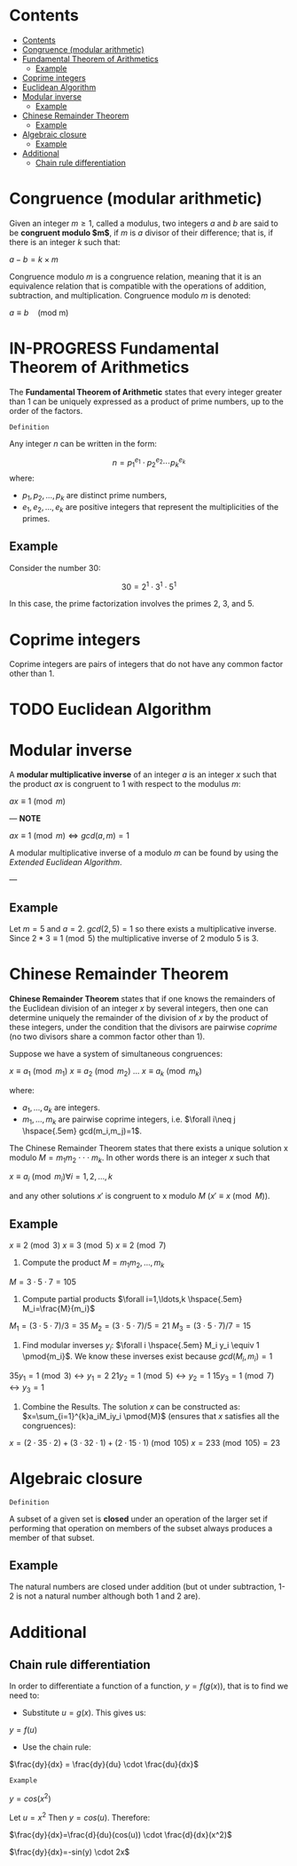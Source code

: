 #+STARTUP: overview
#+latex_class_options: [12pt]

* Contents
:PROPERTIES:
:STARTUP: showall
:TOC:      :include all
:END:
:CONTENTS:
- [[#contents][Contents]]
- [[#congruence-modular-arithmetic][Congruence (modular arithmetic)]]
- [[#fundamental-theorem-of-arithmetics][Fundamental Theorem of Arithmetics]]
  - [[#example][Example]]
- [[#coprime-integers][Coprime integers]]
- [[#euclidean-algorithm][Euclidean Algorithm]]
- [[#modular-inverse][Modular inverse]]
  - [[#example][Example]]
- [[#chinese-remainder-theorem][Chinese Remainder Theorem]]
  - [[#example][Example]]
- [[#algebraic-closure][Algebraic closure]]
  - [[#example][Example]]
- [[#additional][Additional]]
  - [[#chain-rule-differentiation][Chain rule differentiation]]
:END:

* Congruence (modular arithmetic)
Given an integer $m \geq 1$, called a modulus, two integers $a$ and $b$ are said to be *congruent modulo $m$*, if $m$ is $a$ divisor of their difference; that is, if there is an integer $k$ such that:

$a - b = k \times m$

Congruence modulo $m$ is a congruence relation, meaning that it is an equivalence relation that is compatible with the operations of addition, subtraction, and multiplication. Congruence modulo $m$ is denoted:

$a \equiv b \quad \text{(mod m)}$

* IN-PROGRESS Fundamental Theorem of Arithmetics
The *Fundamental Theorem of Arithmetic* states that every integer greater than 1 can be uniquely expressed as a product of prime numbers, up to the order of the factors.

=Definition=

Any integer \( n \) can be written in the form:

\[
   n = p_1^{e_1} \cdot p_2^{e_2} \cdots p_k^{e_k}
   \]
where:

- \( p_1, p_2, \ldots, p_k \) are distinct prime numbers,
- \( e_1, e_2, \ldots, e_k \) are positive integers that represent the multiplicities of the primes.

** Example
Consider the number 30:

\[
     30 = 2^1 \cdot 3^1 \cdot 5^1
     \]

In this case, the prime factorization involves the primes 2, 3, and 5.
* Coprime integers
Coprime integers are pairs of integers that do not have any common factor other than 1.
* TODO Euclidean Algorithm
* Modular inverse
A *modular multiplicative inverse* of an integer $a$ is an integer $x$ such that the product $ax$ is congruent to $1$ with respect to the modulus $m$:

$ax \equiv 1 \pmod{m}$

---
*NOTE*

$ax \equiv 1 \pmod{m} \iff gcd(a,m)=1$

A modular multiplicative inverse of a modulo \( m \) can be found by using the [[Euclidean Algorithm][Extended Euclidean Algorithm]].

---

** Example
Let $m = 5$ and $a = 2$.
$gcd(2,5) = 1$ so there exists a multiplicative inverse.
Since $2 * 3 \equiv 1 \pmod{5}$ the multiplicative inverse of 2 modulo 5 is 3.
* Chinese Remainder Theorem
*Chinese Remainder Theorem* states that if one knows the remainders of the Euclidean division of an integer $x$ by several integers, then one can determine uniquely the remainder of the division of $x$ by the product of these integers, under the condition that the divisors are pairwise [[Coprime integers][coprime]] (no two divisors share a common factor other than 1).

Suppose we have a system of simultaneous congruences:

$x \equiv a_1 \pmod{m_1}$
$x \equiv a_2 \pmod{m_2}$
...
$x \equiv a_k \pmod{m_k}$

where:
- $a_1,...,a_k$ are integers.
- $m_1,...,m_k$ are pairwise coprime integers, i.e. $\forall i\neq j \hspace{.5em} gcd(m_i,m_j)=1$.

The Chinese Remainder Theorem states that there exists a unique solution
x modulo $M=m_1 m_2 \cdot \cdot \cdot m_k$.
In other words there is an integer $x$ such that

$x \equiv a_i \pmod{m_i} \forall i=1,2,\ldots,k$

and any other solutions $x'$ is congruent to x modulo $M$ ($x' \equiv x \pmod{M}$).

** Example
$x \equiv 2 \pmod{3}$
$x \equiv 3 \pmod{5}$
$x \equiv 2 \pmod{7}$

1. Compute the product $M=m_1m_2,\ldots,m_k$

$M=3\cdot5\cdot7=105$

2. Compute partial products $\forall i=1,\ldots,k \hspace{.5em} M_i=\frac{M}{m_i}$

$M_1=(3\cdot5\cdot7)/3=35$
$M_2=(3\cdot5\cdot7)/5=21$
$M_3=(3\cdot5\cdot7)/7=15$

1. Find modular inverses $y_i$: $\forall i \hspace{.5em} M_i y_i \equiv 1 \pmod{m_i}$. We know these inverses exist because $gcd(M_i,m_i)=1$

$35 y_1 =1 \pmod{3} \leftrightarrow y_1=2$
$21 y_2 =1 \pmod{5} \leftrightarrow y_2=1$
$15 y_3 =1 \pmod{7} \leftrightarrow y_3=1$

4. Combine the Results. The solution $x$ can be constructed as: $x=\sum_{i=1}^{k}a_iM_iy_i \pmod{M}$ (ensures that $x$ satisfies all the congruences):

$x = (2 \cdot 35 \cdot 2) + (3 \cdot 32 \cdot 1) + (2 \cdot 15 \cdot 1) \pmod{105}$
$x = 233 \pmod{105} = 23$
* Algebraic closure
=Definition=

A subset of a given set is *closed* under an operation of the larger set if performing that operation on members of the subset always produces a member of that subset. 

** Example
The natural numbers are closed under addition (but ot under subtraction, 1-2 is not a natural number although both 1 and 2 are).
* Additional
** Chain rule differentiation
In order to differentiate a function of a function, $y = f(g(x))$, that is to find \frac{dy}{dx}
we need to:

- Substitute $u=g(x)$. This gives us:

$y=f(u)$

- Use the chain rule:

$\frac{dy}{dx} = \frac{dy}{du} \cdot \frac{du}{dx}$


=Example=

$y=cos(x^2)$

Let $u=x^2$ Then $y=cos(u)$. Therefore:

$\frac{dy}{dx}=\frac{d}{du}(cos(u)) \cdot \frac{d}{dx}(x^2)$


$\frac{dy}{dx}=-sin(y) \cdot 2x$
